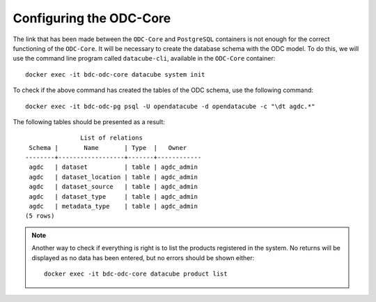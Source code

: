 ..
    This file is part of bdc-odc
    Copyright 2020 INPE.

    bdc-odc is free software; you can redistribute it and/or modify it
    under the terms of the MIT License; see LICENSE file for more details.


Configuring the ODC-Core
=========================

The link that has been made between the ``ODC-Core`` and ``PostgreSQL`` containers is not enough for the correct functioning of the ``ODC-Core``. It will be necessary to create the database schema with the ODC model. To do this, we will use the command line program called ``datacube-cli``, available in the ``ODC-Core`` container::

    docker exec -it bdc-odc-core datacube system init


To check if the above command has created the tables of the ODC schema, use the following command::

    docker exec -it bdc-odc-pg psql -U opendatacube -d opendatacube -c "\dt agdc.*"


The following tables should be presented as a result::

                   List of relations
     Schema |       Name       | Type  |   Owner
    --------+------------------+-------+------------
     agdc   | dataset          | table | agdc_admin
     agdc   | dataset_location | table | agdc_admin
     agdc   | dataset_source   | table | agdc_admin
     agdc   | dataset_type     | table | agdc_admin
     agdc   | metadata_type    | table | agdc_admin
    (5 rows)


.. note::

    Another way to check if everything is right is to list the products registered in the system. No returns will be displayed as no data has been entered, but no errors should be shown either::

        docker exec -it bdc-odc-core datacube product list
